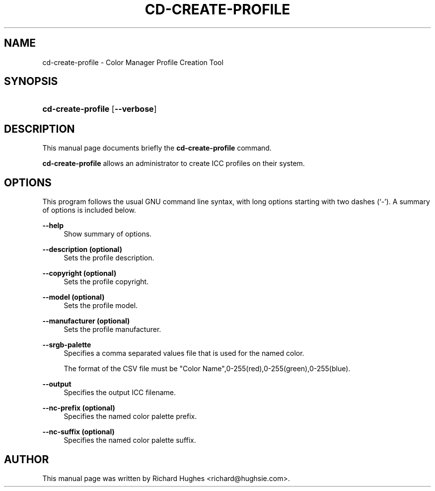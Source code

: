 '\" t
.\"     Title: cd-create-profile
.\"    Author: Richard Hughes
.\" Generator: DocBook XSL Stylesheets v1.79.2 <http://docbook.sf.net/>
.\"      Date: 8 April, 2011
.\"    Manual: User Commands
.\"    Source: [FIXME: source]
.\"  Language: English
.\"
.TH "CD\-CREATE\-PROFILE" "1" "" "[FIXME: source]" "User Commands"
.\" -----------------------------------------------------------------
.\" * Define some portability stuff
.\" -----------------------------------------------------------------
.\" ~~~~~~~~~~~~~~~~~~~~~~~~~~~~~~~~~~~~~~~~~~~~~~~~~~~~~~~~~~~~~~~~~
.\" http://bugs.debian.org/507673
.\" http://lists.gnu.org/archive/html/groff/2009-02/msg00013.html
.\" ~~~~~~~~~~~~~~~~~~~~~~~~~~~~~~~~~~~~~~~~~~~~~~~~~~~~~~~~~~~~~~~~~
.ie \n(.g .ds Aq \(aq
.el       .ds Aq '
.\" -----------------------------------------------------------------
.\" * set default formatting
.\" -----------------------------------------------------------------
.\" disable hyphenation
.nh
.\" disable justification (adjust text to left margin only)
.ad l
.\" -----------------------------------------------------------------
.\" * MAIN CONTENT STARTS HERE *
.\" -----------------------------------------------------------------
.SH "NAME"
cd-create-profile \- Color Manager Profile Creation Tool
.SH "SYNOPSIS"
.HP \w'\fBcd\-create\-profile\fR\ 'u
\fBcd\-create\-profile\fR [\fB\-\-verbose\fR]
.SH "DESCRIPTION"
.PP
This manual page documents briefly the
\fBcd\-create\-profile\fR
command\&.
.PP
\fBcd\-create\-profile\fR
allows an administrator to create ICC profiles on their system\&.
.SH "OPTIONS"
.PP
This program follows the usual
GNU
command line syntax, with long options starting with two dashes (\(oq\-\(cq)\&. A summary of options is included below\&.
.PP
\fB\-\-help\fR
.RS 4
Show summary of options\&.
.RE
.PP
\fB\-\-description (optional)\fR
.RS 4
Sets the profile description\&.
.RE
.PP
\fB\-\-copyright (optional)\fR
.RS 4
Sets the profile copyright\&.
.RE
.PP
\fB\-\-model (optional)\fR
.RS 4
Sets the profile model\&.
.RE
.PP
\fB\-\-manufacturer (optional)\fR
.RS 4
Sets the profile manufacturer\&.
.RE
.PP
\fB\-\-srgb\-palette\fR
.RS 4
Specifies a comma separated values file that is used for the named color\&.
.sp
The format of the CSV file must be "Color Name",0\-255(red),0\-255(green),0\-255(blue)\&.
.RE
.PP
\fB\-\-output\fR
.RS 4
Specifies the output ICC filename\&.
.RE
.PP
\fB\-\-nc\-prefix (optional)\fR
.RS 4
Specifies the named color palette prefix\&.
.RE
.PP
\fB\-\-nc\-suffix (optional)\fR
.RS 4
Specifies the named color palette suffix\&.
.RE
.SH "AUTHOR"
.PP
This manual page was written by Richard Hughes
<richard@hughsie\&.com>\&.

